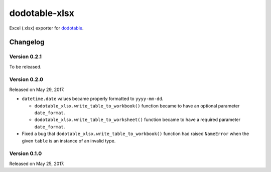 dodotable-xlsx
==============

.. image:: https://badge.fury.io/py/dodotable-xlsx.svg
   :target: https://pypi.python.org/pypi/dodotable-xlsx
   :alt: Latest PyPI version

Excel (.xlsx) exporter for dodotable_.

.. _dodotable: https://github.com/spoqa/dodotable


Changelog
---------

Version 0.2.1
~~~~~~~~~~~~~

To be released.


Version 0.2.0
~~~~~~~~~~~~~

Released on May 29, 2017.

- ``datetime.date`` values became properly formatted to ``yyyy-mm-dd``.

  - ``dodotable_xlsx.write_table_to_workbook()`` function became to have
    an optional parameter ``date_format``.

  - ``dodotable_xlsx.write_table_to_worksheet()`` function became to have
    a required parameter ``date_format``.

- Fixed a bug that ``dodotable_xlsx.write_table_to_workbook()`` function had
  raised ``NameError`` when the given ``table`` is an instance of an invalid
  type.


Version 0.1.0
~~~~~~~~~~~~~

Released on May 25, 2017.
